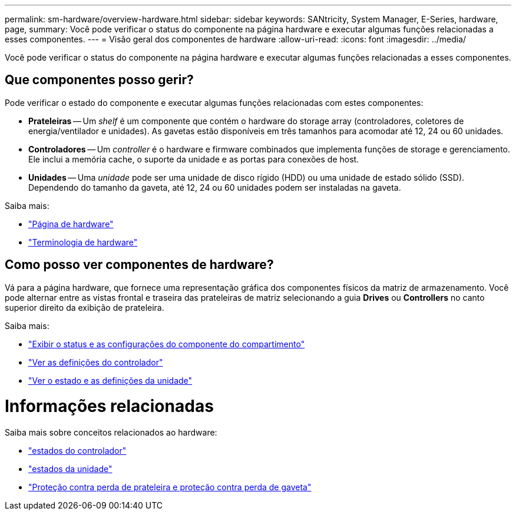 ---
permalink: sm-hardware/overview-hardware.html 
sidebar: sidebar 
keywords: SANtricity, System Manager, E-Series, hardware, page, 
summary: Você pode verificar o status do componente na página hardware e executar algumas funções relacionadas a esses componentes. 
---
= Visão geral dos componentes de hardware
:allow-uri-read: 
:icons: font
:imagesdir: ../media/


[role="lead"]
Você pode verificar o status do componente na página hardware e executar algumas funções relacionadas a esses componentes.



== Que componentes posso gerir?

Pode verificar o estado do componente e executar algumas funções relacionadas com estes componentes:

* **Prateleiras** -- Um _shelf_ é um componente que contém o hardware do storage array (controladores, coletores de energia/ventilador e unidades). As gavetas estão disponíveis em três tamanhos para acomodar até 12, 24 ou 60 unidades.
* **Controladores** -- Um _controller_ é o hardware e firmware combinados que implementa funções de storage e gerenciamento. Ele inclui a memória cache, o suporte da unidade e as portas para conexões de host.
* **Unidades** -- Uma _unidade_ pode ser uma unidade de disco rígido (HDD) ou uma unidade de estado sólido (SSD). Dependendo do tamanho da gaveta, até 12, 24 ou 60 unidades podem ser instaladas na gaveta.


Saiba mais:

* link:hardware-page-overview.html["Página de hardware"]
* link:hardware-terminology.html["Terminologia de hardware"]




== Como posso ver componentes de hardware?

Vá para a página hardware, que fornece uma representação gráfica dos componentes físicos da matriz de armazenamento. Você pode alternar entre as vistas frontal e traseira das prateleiras de matriz selecionando a guia *Drives* ou *Controllers* no canto superior direito da exibição de prateleira.

Saiba mais:

* link:view-shelf-component-status-and-settings.html["Exibir o status e as configurações do componente do compartimento"]
* link:view-controller-settings.html["Ver as definições do controlador"]
* link:view-drive-status-and-settings.html["Ver o estado e as definições da unidade"]




= Informações relacionadas

Saiba mais sobre conceitos relacionados ao hardware:

* link:controller-states.html["estados do controlador"]
* link:drive-states.html["estados da unidade"]
* link:what-is-shelf-loss-protection-and-drawer-loss-protection.html["Proteção contra perda de prateleira e proteção contra perda de gaveta"]

